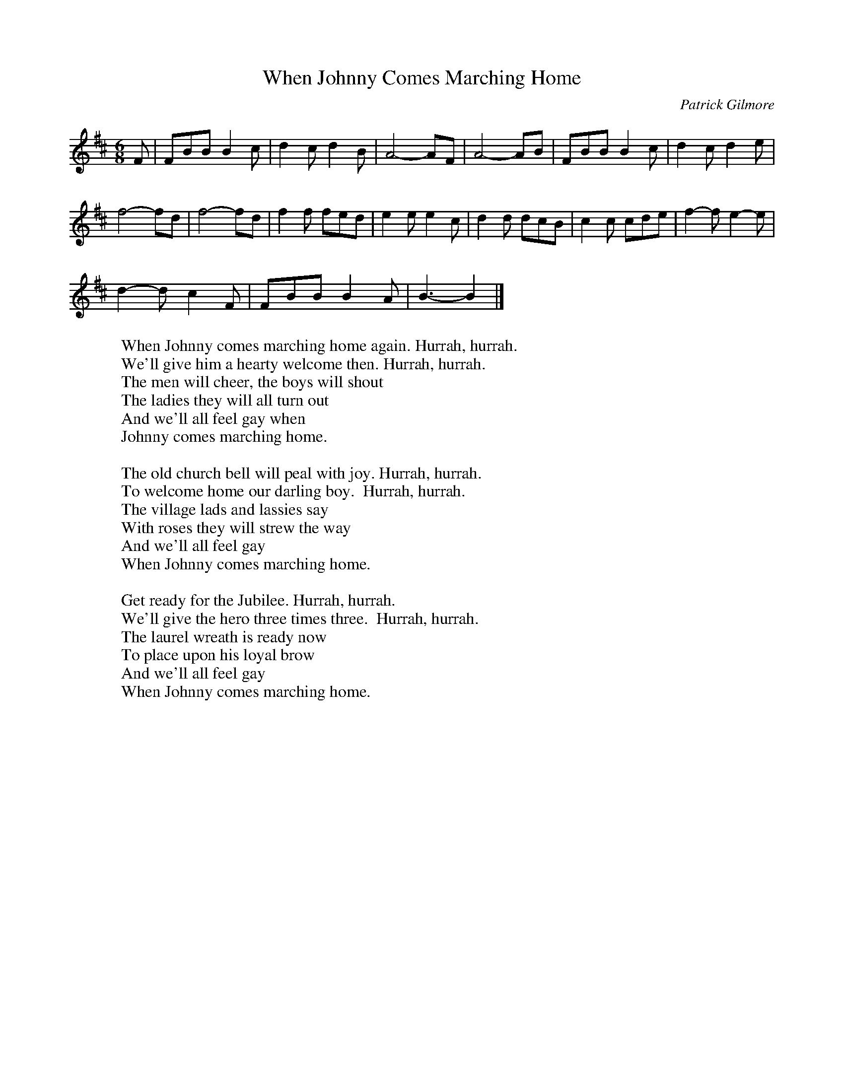 X:1
T:When Johnny Comes Marching Home
C:Patrick Gilmore
M:6/8
L:1/8
K:D
F| FBB B2 c| d2 c d2 B| A4- AF| A4- AB| FBB B2 c| d2 c d2 e|
f4- fd| f4- fd| f2 f fed| e2 e e2 c| d2 d dcB| c2 c cde| f2- f e2- e|
d2- d c2- F| FBB B2 A| B3- B2 |]
%
W:When Johnny comes marching home again. Hurrah, hurrah.
W:We'll give him a hearty welcome then. Hurrah, hurrah.
W:The men will cheer, the boys will shout
W:The ladies they will all turn out
W:And we'll all feel gay when
W:Johnny comes marching home.
W:
W:The old church bell will peal with joy. Hurrah, hurrah.
W:To welcome home our darling boy.  Hurrah, hurrah.
W:The village lads and lassies say
W:With roses they will strew the way
W:And we'll all feel gay
W:When Johnny comes marching home.
W:
W:Get ready for the Jubilee. Hurrah, hurrah.
W:We'll give the hero three times three.  Hurrah, hurrah.
W:The laurel wreath is ready now
W:To place upon his loyal brow
W:And we'll all feel gay
W:When Johnny comes marching home.

X:2
T:When Johnny Comes Marching Home
C:Patrick Gilmore
M:6/8
L:1/8
K:C
E| EAA A2 B| c2 B c2 A| G4- GE| G4- GA| EAA A2 B| c2 B c2 d|
e4- ec| e4- ec| e2 e edc| d2 d d2 B| c2 c cBA| B2 B Bcd| e2- e d2- d|
c2- c B2- E| EAA A2 G| A3- A2 |]
%
W:When Johnny comes marching home again. Hurrah, hurrah.
W:We'll give him a hearty welcome then. Hurrah, hurrah.
W:The men will cheer, the boys will shout
W:The ladies they will all turn out
W:And we'll all feel gay when
W:Johnny comes marching home.
W:
W:The old church bell will peal with joy. Hurrah, hurrah.
W:To welcome home our darling boy.  Hurrah, hurrah.
W:The village lads and lassies say
W:With roses they will strew the way
W:And we'll all feel gay
W:When Johnny comes marching home.
W:
W:Get ready for the Jubilee. Hurrah, hurrah.
W:We'll give the hero three times three.  Hurrah, hurrah.
W:The laurel wreath is ready now
W:To place upon his loyal brow
W:And we'll all feel gay
W:When Johnny comes marching home.
